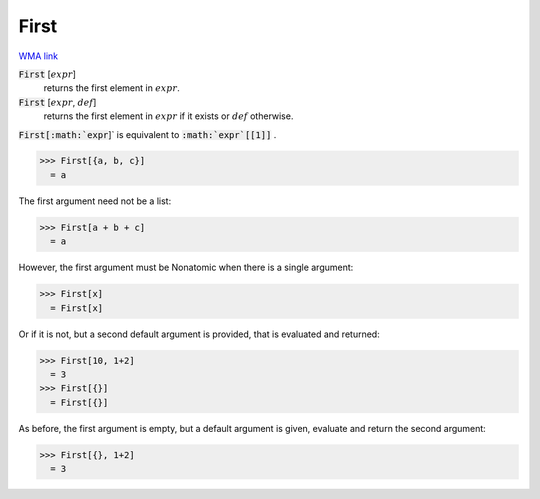 First
=====

`WMA link <https://reference.wolfram.com/language/ref/First.html>`_


:code:`First` [:math:`expr`]
    returns the first element in :math:`expr`.

:code:`First` [:math:`expr`, :math:`def`]
    returns the first element in :math:`expr` if it exists or :math:`def` otherwise.





:code:`First[:math:`expr`]`  is equivalent to :code:`:math:`expr`[[1]]` .

>>> First[{a, b, c}]
  = a

The first argument need not be a list:

>>> First[a + b + c]
  = a

However, the first argument must be Nonatomic when there is a single argument:

>>> First[x]
  = First[x]

Or if it is not, but a second default argument is provided, that is     evaluated and returned:

>>> First[10, 1+2]
  = 3
>>> First[{}]
  = First[{}]

As before, the first argument is empty, but a default argument is given,     evaluate and return the second argument:

>>> First[{}, 1+2]
  = 3
